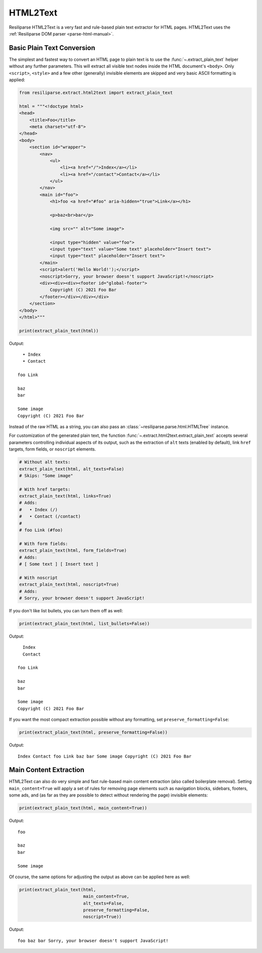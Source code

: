 .. _extract-html2text-manual:

HTML2Text
=========

Resiliparse HTML2Text is a very fast and rule-based plain text extractor for HTML pages. HTML2Text uses the :ref:`Resiliparse DOM parser <parse-html-manual>`.


Basic Plain Text Conversion
---------------------------
The simplest and fastest way to convert an HTML page to plain text is to use the :func:`~.extract_plain_text` helper without any further parameters. This will extract all visible text nodes inside the HTML document's ``<body>``. Only ``<script>``, ``<style>`` and a few other (generally) invisible elements are skipped and very basic ASCII formatting is applied:

.. code-block:: python

    from resiliparse.extract.html2text import extract_plain_text

    html = """<!doctype html>
    <head>
        <title>Foo</title>
        <meta charset="utf-8">
    </head>
    <body>
        <section id="wrapper">
            <nav>
                <ul>
                    <li><a href="/">Index</a></li>
                    <li><a href="/contact">Contact</a></li>
                </ul>
            </nav>
            <main id="foo">
                <h1>foo <a href="#foo" aria-hidden="true">Link</a></h1>

                <p>baz<br>bar</p>

                <img src="" alt="Some image">

                <input type="hidden" value="foo">
                <input type="text" value="Some text" placeholder="Insert text">
                <input type="text" placeholder="Insert text">
            </main>
            <script>alert('Hello World!');</script>
            <noscript>Sorry, your browser doesn't support JavaScript!</noscript>
            <div><div><div><footer id="global-footer">
                Copyright (C) 2021 Foo Bar
            </footer></div></div></div>
        </section>
    </body>
    </html>"""

    print(extract_plain_text(html))

Output:

::

      • Index
      • Contact

    foo Link

    baz
    bar

    Some image
    Copyright (C) 2021 Foo Bar

Instead of the raw HTML as a string, you can also pass an :class:`~resiliparse.parse.html.HTMLTree` instance.

For customization of the generated plain text, the function :func:`~.extract.html2text.extract_plain_text` accepts several parameters controlling individual aspects of its output, such as the extraction of ``alt`` texts (enabled by default), link ``href`` targets, form fields, or ``noscript`` elements.

.. code-block:: python

    # Without alt texts:
    extract_plain_text(html, alt_texts=False)
    # Skips: "Some image"

    # With href targets:
    extract_plain_text(html, links=True)
    # Adds:
    #   • Index (/)
    #   • Contact (/contact)
    #
    # foo Link (#foo)

    # With form fields:
    extract_plain_text(html, form_fields=True)
    # Adds:
    # [ Some text ] [ Insert text ]

    # With noscript
    extract_plain_text(html, noscript=True)
    # Adds:
    # Sorry, your browser doesn't support JavaScript!

If you don't like list bullets, you can turn them off as well:

.. code-block:: python

    print(extract_plain_text(html, list_bullets=False))

Output:

::

      Index
      Contact

    foo Link

    baz
    bar

    Some image
    Copyright (C) 2021 Foo Bar

If you want the most compact extraction possible without any formatting, set ``preserve_formatting=False``:


.. code-block:: python

    print(extract_plain_text(html, preserve_formatting=False))

Output:

::

    Index Contact foo Link baz bar Some image Copyright (C) 2021 Foo Bar


Main Content Extraction
-----------------------
HTML2Text can also do very simple and fast rule-based main content extraction (also called boilerplate removal). Setting ``main_content=True`` will apply a set of rules for removing page elements such as navigation blocks, sidebars, footers, some ads, and (as far as they are possible to detect without rendering the page) invisible elements:

.. code-block:: python

    print(extract_plain_text(html, main_content=True))

Output:

::

    foo

    baz
    bar

    Some image

Of course, the same options for adjusting the output as above can be applied here as well:

.. code-block:: python

    print(extract_plain_text(html,
                             main_content=True,
                             alt_texts=False,
                             preserve_formatting=False,
                             noscript=True))

Output:

::

    foo baz bar Sorry, your browser doesn't support JavaScript!
